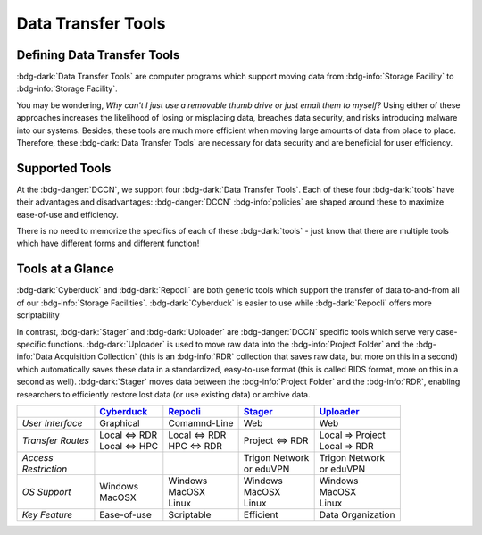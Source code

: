 Data Transfer Tools
******

Defining Data Transfer Tools
==========

:bdg-dark:`Data Transfer Tools` are computer programs which support moving data from :bdg-info:`Storage Facility` to :bdg-info:`Storage Facility`. 

You may be wondering, *Why can't I just use a removable thumb drive or just email them to myself?* 
Using either of these approaches increases the likelihood of losing or misplacing data, breaches data security, and risks introducing malware into our systems. 
Besides, these tools are much more efficient when moving large amounts of data from place to place. 
Therefore, these :bdg-dark:`Data Transfer Tools` are necessary for data security and are beneficial for user efficiency.

Supported Tools
======

At the :bdg-danger:`DCCN`, we support four :bdg-dark:`Data Transfer Tools`. 
Each of these four :bdg-dark:`tools` have their advantages and disadvantages: :bdg-danger:`DCCN` :bdg-info:`policies` are shaped around these to maximize ease-of-use and efficiency.

There is no need to memorize the specifics of each of these :bdg-dark:`tools` - just know that there are multiple tools which have different forms and different function!


.. _Cyberduck: http://cyberduck.io
.. _Repocli: https://github.com/Donders-Institute/dr-tools/tree/main/cmd/repocli
.. _Stager: https://stager.dccn.nl
.. _Uploader: https://uploader.dccn.nl

Tools at a Glance
========

:bdg-dark:`Cyberduck` and :bdg-dark:`Repocli` are both generic tools which support the transfer of data to-and-from all of our :bdg-info:`Storage Facilities`. 
:bdg-dark:`Cyberduck` is easier to use while :bdg-dark:`Repocli` offers more scriptability

In contrast, :bdg-dark:`Stager` and :bdg-dark:`Uploader` are :bdg-danger:`DCCN` specific tools which serve very case-specific functions. 
:bdg-dark:`Uploader` is used to move raw data into the :bdg-info:`Project Folder` and the :bdg-info:`Data Acquisition Collection` 
(this is an :bdg-info:`RDR` collection that saves raw data, but more on this in a second) 
which automatically saves these data in a standardized, easy-to-use format (this is called BIDS format, more on this in a second as well).
:bdg-dark:`Stager` moves data between the :bdg-info:`Project Folder` and the :bdg-info:`RDR`, enabling researchers to efficiently restore lost data (or use existing data) or archive data.

.. table::
   :widths: auto

   +-------------------+-----------------+-----------------+--------------------------+--------------------------------+
   |                   | `Cyberduck`_    | `Repocli`_      |  `Stager`_               | `Uploader`_                    |
   +===================+=================+=================+==========================+================================+
   | *User Interface*  | Graphical       | Comamnd-Line    |  Web                     | Web                            |
   +-------------------+-----------------+-----------------+--------------------------+--------------------------------+
   | *Transfer Routes* | | Local <=> RDR | | Local <=> RDR | | Project <=> RDR        | | Local => Project             |
   |                   | | Local <=> HPC | | HPC <=> RDR   |                          | | Local => RDR                 |
   +-------------------+-----------------+-----------------+--------------------------+--------------------------------+
   | | *Access*        |                 |                 | | Trigon Network         | | Trigon Network               |
   | | *Restriction*   |                 |                 | | or eduVPN              | | or eduVPN                    |
   +-------------------+-----------------+-----------------+--------------------------+--------------------------------+
   | *OS Support*      | | Windows       | | Windows       | | Windows                | | Windows                      |
   |                   | | MacOSX        | | MacOSX        | | MacOSX                 | | MacOSX                       |
   |                   |                 | | Linux         | | Linux                  | | Linux                        |
   +-------------------+-----------------+-----------------+--------------------------+--------------------------------+
   | *Key Feature*     | Ease-of-use     | Scriptable      | Efficient                | Data Organization              |
   +-------------------+-----------------+-----------------+--------------------------+--------------------------------+

.. dropdown:: Take Home Messages

    * :bdg-dark:`Data Transfer Tools` are necessary to ensure data security and to maximize efficiency
    * Some :bdg-dark:`Data Transfer Tools` are better than others in certain situations